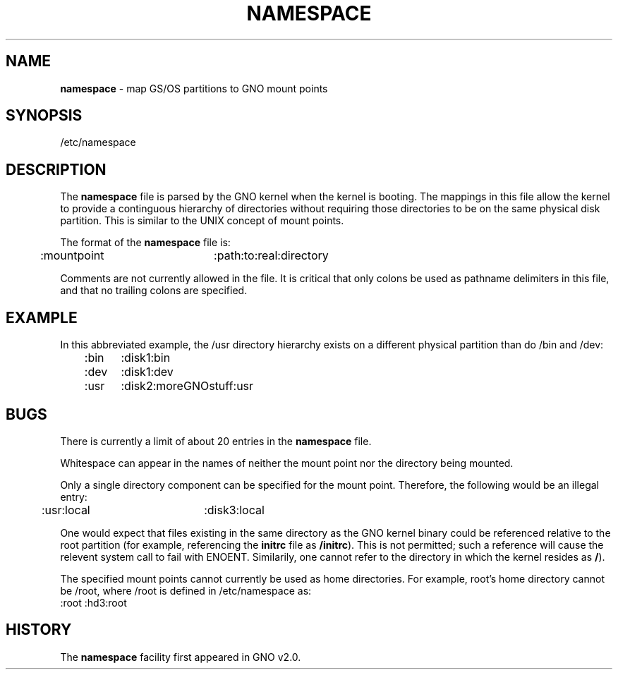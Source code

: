 .\"
.\" $Id: namespace.5,v 1.1 1999/02/13 19:56:16 gdr-ftp Exp $
.\"
.TH NAMESPACE 5 "7 February 1999" GNO "File Formats"
.SH NAME
.BR namespace
\- map GS/OS partitions to GNO mount points
.SH SYNOPSIS
/etc/namespace
.SH DESCRIPTION
The 
.BR namespace
file is parsed by the GNO kernel when the kernel is booting.  The mappings
in this file allow the kernel to provide a continguous hierarchy of 
directories without requiring those directories to be on the same physical
disk partition.  This is similar to the UNIX concept of mount points.
.LP
The format of the
.BR namespace 
file is:
.nf

	:mountpoint	:path:to:real:directory

.fi
Comments are not currently allowed in the file.
It is critical that only colons be used as pathname delimiters in this
file, and that no trailing colons are specified.
.SH EXAMPLE
In this abbreviated example, the /usr directory hierarchy exists on a
different physical partition than do /bin and /dev:
.nf
	:bin	:disk1:bin
	:dev	:disk1:dev
	:usr	:disk2:moreGNOstuff:usr
.fi
.SH BUGS
There is currently a limit of about 20 entries in the 
.BR namespace
file.
.LP
Whitespace can appear in the names of neither the mount point nor the
directory being mounted.
.LP
Only a single directory component can be specified for the mount point.
Therefore, the following would be an illegal entry:
.nf
	:usr:local	:disk3:local
.fi
.LP
One would expect that files existing in the same directory as the GNO
kernel binary could be referenced relative to the root partition (for
example, referencing the 
.BR initrc
file as
.BR /initrc ).
This is not permitted; such a reference will cause the relevent system
call to fail with ENOENT.
Similarily, one cannot refer to the directory in which the kernel resides as
.BR / ).
.LP
The specified mount points cannot currently be used as home directories.
For example, root's home directory cannot be /root, where /root is defined
in /etc/namespace as:
.nf
        :root   :hd3:root
.fi
.SH HISTORY
The 
.BR namespace
facility first appeared in GNO v2.0.
